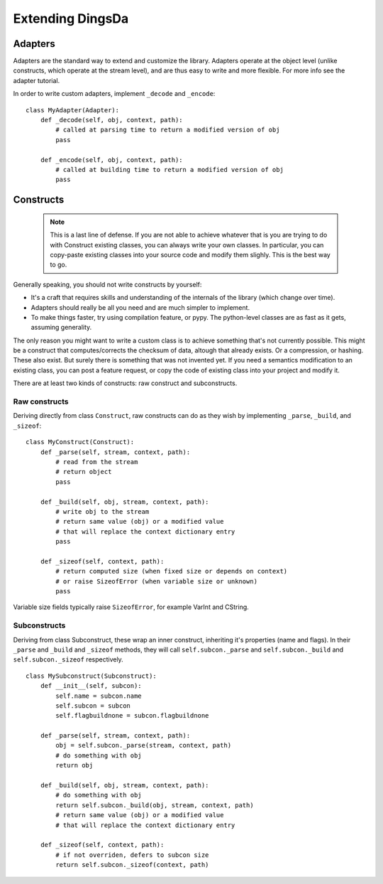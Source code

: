 ===================
Extending DingsDa
===================


Adapters
========

Adapters are the standard way to extend and customize the library. Adapters operate at the object level (unlike constructs, which operate at the stream level), and are thus easy to write and more flexible. For more info see the adapter tutorial.

In order to write custom adapters, implement ``_decode`` and ``_encode``::

    class MyAdapter(Adapter):
        def _decode(self, obj, context, path):
            # called at parsing time to return a modified version of obj
            pass

        def _encode(self, obj, context, path):
            # called at building time to return a modified version of obj
            pass


Constructs
==========

    .. note:: This is a last line of defense. If you are not able to achieve whatever that is you are trying to do with Construct existing classes, you can always write your own classes. In particular, you can copy-paste existing classes into your source code and modify them slighly. This is the best way to go.

Generally speaking, you should not write constructs by yourself:

* It's a craft that requires skills and understanding of the internals of the library (which change over time).
* Adapters should really be all you need and are much simpler to implement.
* To make things faster, try using compilation feature, or pypy. The python-level classes are as fast as it gets, assuming generality.

The only reason you might want to write a custom class is to achieve something that's not currently possible. This might be a construct that computes/corrects the checksum of data, altough that already exists. Or a compression, or hashing. These also exist. But surely there is something that was not invented yet. If you need a semantics modification to an existing class, you can post a feature request, or copy the code of existing class into your project and modify it.

There are at least two kinds of constructs: raw construct and subconstructs.

Raw constructs
---------------------

Deriving directly from class ``Construct``, raw constructs can do as they wish by implementing ``_parse``, ``_build``, and ``_sizeof``::

    class MyConstruct(Construct):
        def _parse(self, stream, context, path):
            # read from the stream
            # return object
            pass
        
        def _build(self, obj, stream, context, path):
            # write obj to the stream
            # return same value (obj) or a modified value
            # that will replace the context dictionary entry
            pass
        
        def _sizeof(self, context, path):
            # return computed size (when fixed size or depends on context)
            # or raise SizeofError (when variable size or unknown)
            pass

Variable size fields typically raise ``SizeofError``, for example VarInt and CString.


Subconstructs
---------------------

Deriving from class Subconstruct, these wrap an inner construct, inheriting it's properties (name and flags). In their ``_parse`` and ``_build`` and ``_sizeof`` methods, they will call ``self.subcon._parse`` and ``self.subcon._build`` and ``self.subcon._sizeof`` respectively.  ::

    class MySubconstruct(Subconstruct):
        def __init__(self, subcon):
            self.name = subcon.name
            self.subcon = subcon
            self.flagbuildnone = subcon.flagbuildnone

        def _parse(self, stream, context, path):
            obj = self.subcon._parse(stream, context, path)
            # do something with obj
            return obj
        
        def _build(self, obj, stream, context, path):
            # do something with obj
            return self.subcon._build(obj, stream, context, path)
            # return same value (obj) or a modified value
            # that will replace the context dictionary entry

        def _sizeof(self, context, path):
            # if not overriden, defers to subcon size
            return self.subcon._sizeof(context, path)

